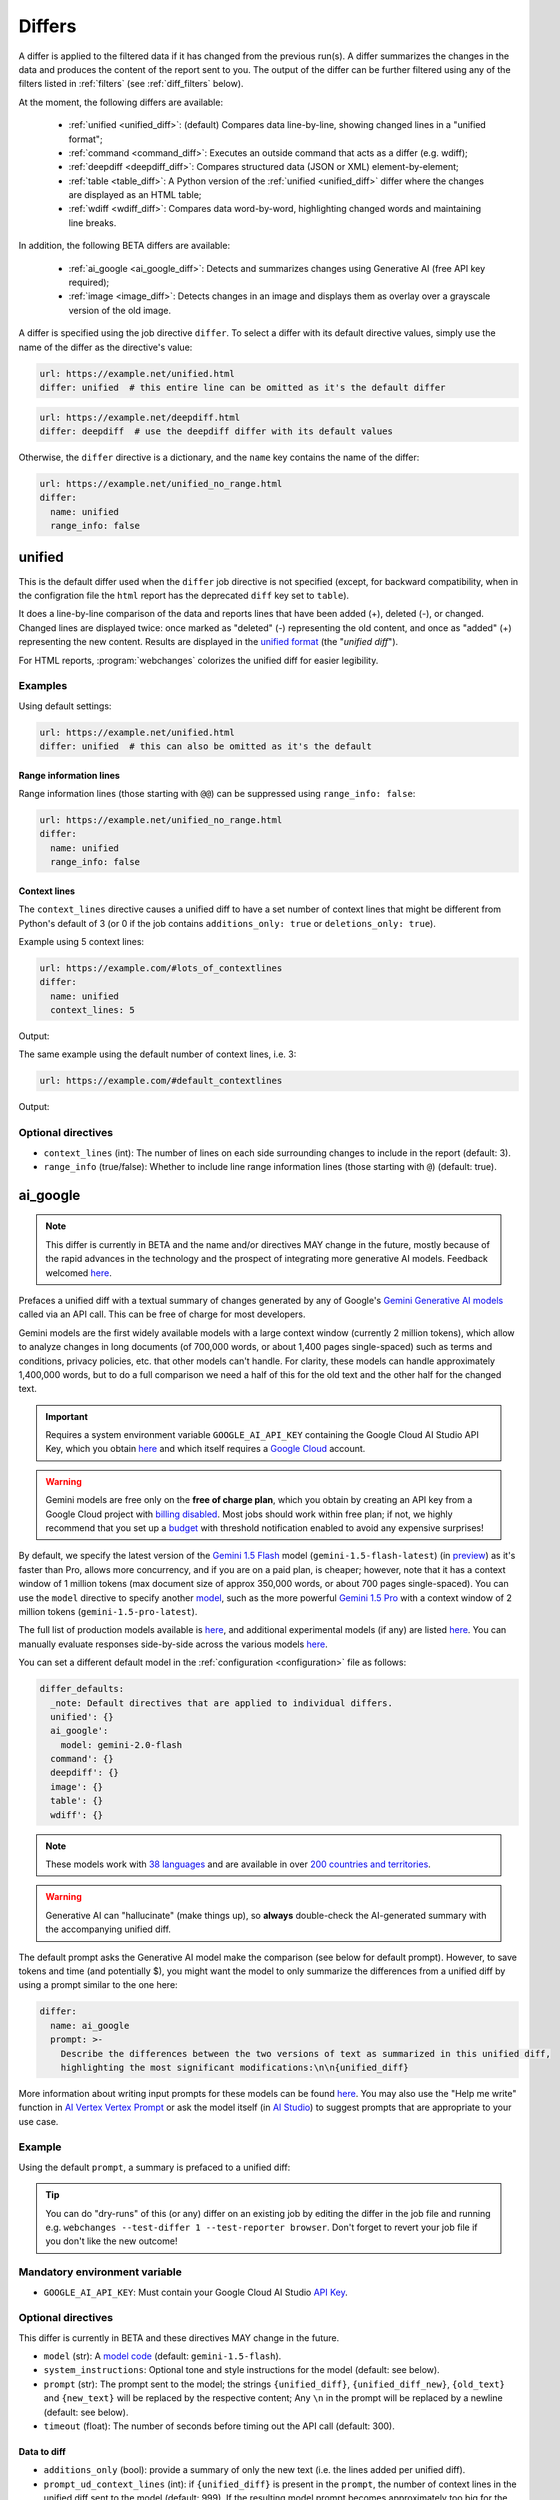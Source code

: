 .. role:: additions
    :class: additions
.. role:: deletions
    :class: deletions

.. _differs:

==================
Differs
==================
A differ is applied to the filtered data if it has changed from the previous run(s). A differ summarizes the changes in
the data and produces the content of the report sent to you. The output of the differ can be further filtered using any
of the filters listed in :ref:`filters` (see :ref:`diff_filters` below).

.. To convert the "webchanges --features" output, use:
   webchanges --features | sed -e 's/^  \* \(.*\) - \(.*\)$/- **\1**: \2/'

At the moment, the following differs are available:

  - :ref:`unified <unified_diff>`: (default) Compares data line-by-line, showing changed lines in a "unified format";
  - :ref:`command <command_diff>`: Executes an outside command that acts as a differ (e.g. wdiff);
  - :ref:`deepdiff <deepdiff_diff>`: Compares structured data (JSON or XML) element-by-element;
  - :ref:`table <table_diff>`: A Python version of the :ref:`unified <unified_diff>` differ where the changes are
    displayed as an HTML table;
  - :ref:`wdiff <wdiff_diff>`: Compares data word-by-word, highlighting changed words and maintaining line breaks.

In addition, the following BETA differs are available:

  - :ref:`ai_google <ai_google_diff>`: Detects and summarizes changes using Generative AI (free API key required);
  - :ref:`image <image_diff>`: Detects changes in an image and displays them as overlay over a grayscale version of the
    old image.


A differ is specified using the job directive ``differ``. To select a differ with its default directive values, simply
use the name of the differ as the directive's value:

.. code-block:: yaml

   url: https://example.net/unified.html
   differ: unified  # this entire line can be omitted as it's the default differ

.. code-block:: yaml

   url: https://example.net/deepdiff.html
   differ: deepdiff  # use the deepdiff differ with its default values


Otherwise, the ``differ`` directive is a dictionary, and the ``name`` key contains the name of the differ:

.. code-block:: yaml

   url: https://example.net/unified_no_range.html
   differ:
     name: unified
     range_info: false


.. _unified_diff:

unified
-------
This is the default differ used when the ``differ`` job directive is not specified (except, for backward compatibility,
when in the configration file the ``html`` report has the deprecated ``diff`` key set to ``table``).

It does a line-by-line comparison of the data  and reports lines that have been added (:additions:`+`), deleted
(:deletions:`-`), or changed. Changed lines are displayed twice: once marked as "deleted" (:deletions:`-`)
representing the old content, and once as "added" (:additions:`+`) representing the new content. Results are
displayed in the `unified format <https://en.wikipedia.org/wiki/Diff#Unified_format>`__ (the "*unified diff*").

For HTML reports, :program:`webchanges` colorizes the unified diff for easier legibility.

Examples
````````
Using default settings:

.. code-block:: yaml

   url: https://example.net/unified.html
   differ: unified  # this can also be omitted as it's the default


Range information lines
:::::::::::::::::::::::

Range information lines (those starting with ``@@``) can be suppressed using ``range_info: false``:

.. code-block:: yaml

   url: https://example.net/unified_no_range.html
   differ:
     name: unified
     range_info: false

.. _contextlines:

Context lines
:::::::::::::

The ``context_lines`` directive causes a unified diff to have a set number of context lines that might be different from
Python's default of 3 (or 0 if the job contains ``additions_only: true`` or ``deletions_only: true``).

Example using 5 context lines:

.. code-block:: yaml

   url: https://example.com/#lots_of_contextlines
   differ:
     name: unified
     context_lines: 5

Output:

.. raw:: html

  <embed>
  <div class="output-box-mono">---------------------------------------------------------------------------
  CHANGED: https://example.com/#lots_of_contextlines
  ---------------------------------------------------------------------------
  --- @   Sat, 01 Oct 2020 00:00:00 +0000
  ... @   Sat, 01 Oct 2020 01:00:00 +0000
  @@ -1,15 +1,15 @@
   This is line 10
   This is line 11
   This is line 12
   This is line 13
   This is line 14
  -This is line 15
  +This is line fifteen
   This is line 16
   This is line 17
   This is line 18
   This is line 19
   This is line 20
  </div>
  <embed>

The same example using the default number of context lines, i.e. 3:

.. code-block:: yaml

   url: https://example.com/#default_contextlines

Output:

.. raw:: html

   <embed>
   <div class="output-box-mono">---------------------------------------------------------------------------
   CHANGED: https://example.com/#default_contextlines
   ---------------------------------------------------------------------------
   --- @   Sat, 01 Oct 2020 00:00:00 +0000
   ... @   Sat, 01 Oct 2020 01:00:00 +0000
   @@ -1,15 +1,15 @@
    This is line 12
    This is line 13
    This is line 14
   -This is line 15
   +This is line fifteen
    This is line 16
    This is line 17
    This is line 18
   </div>
   <embed>

Optional directives
```````````````````
* ``context_lines`` (int): The number of lines on each side surrounding changes to include in the report (default: 3).
* ``range_info`` (true/false): Whether to include line range information lines (those starting with ``@``) (default:
  true).

.. versionchanged:: 3.21
   Became a standalone differ. Added the ``range_info`` and ``context_line`` directives, the latter replacing the
   job directive ``contextlines`` (added in version 3.0).


.. _ai_google_diff:

ai_google
---------
.. versionadded:: 3.21
   as BETA.

.. note:: This differ is currently in BETA and the name and/or directives MAY change in the future, mostly because of
   the rapid advances in the technology and the prospect of integrating more generative AI models. Feedback welcomed
   `here <https://github.com/mborsetti/webchanges/discussions>`__.

Prefaces a unified diff with a textual summary of changes generated by any of Google's `Gemini Generative AI
models <https://ai.google.dev/gemini-api/docs/models/gemini>`__ called via an API call. This can be free of charge
for most developers.

Gemini models are the first widely available models with a large context window (currently 2 million tokens),
which allow to analyze changes in long documents (of 700,000 words, or about 1,400 pages single-spaced) such as terms
and conditions, privacy policies, etc. that other models can't handle. For clarity, these models can handle
approximately 1,400,000 words, but to do a full comparison we need a half of this for the old text and the other
half for the changed text.

.. important:: Requires a system environment variable ``GOOGLE_AI_API_KEY`` containing the Google Cloud AI Studio
   API Key, which you obtain `here <https://aistudio.google.com/app/apikey>`__ and which itself requires a `Google
   Cloud <https://cloud.google.com/>`__ account.

.. warning:: Gemini models are free only on the **free of charge plan**, which you obtain by creating an API key
   from a Google Cloud project with `billing disabled
   <https://cloud.google.com/billing/docs/how-to/modify-project#disable_billing_for_a_project>`__. Most jobs should
   work within free plan; if not, we highly recommend that you set up a `budget
   <https://console.cloud.google.com/billing/01457C-2ABCC1-8A6144/budgets>`__ with threshold notification enabled to
   avoid any expensive surprises!

By default, we specify the latest version of the `Gemini 1.5 Flash
<https://ai.google.dev/gemini-api/docs/models/gemini#gemini-1.5-flash>`__ model (``gemini-1.5-flash-latest``)
(in `preview <https://cloud.google.com/products?hl=en#product-launch-stages>`__) as it's faster than Pro, allows
more concurrency, and if you are on a paid plan, is cheaper; however, note that it has a context window of 1 million
tokens (max document size of approx 350,000 words, or about 700 pages single-spaced). You can use the ``model``
directive to specify another `model <https://ai.google.dev/models/gemini>`__, such as the more powerful `Gemini 1.5
Pro <https://ai.google.dev/gemini-api/docs/models/gemini#gemini-1.5-pro>`__ with a context window of 2
million tokens (``gemini-1.5-pro-latest``).

The full list of production models available is `here <https://ai.google.dev/gemini-api/docs/models/gemini>`__, and
additional experimental models (if any) are listed `here
<https://ai.google.dev/gemini-api/docs/models/experimental-models>`__. You can manually evaluate responses side-by-side
across the various models `here <https://aistudio.google.com/app/prompts/new_comparison>`__.

You can set a different default model in the :ref:`configuration <configuration>` file as follows:

.. code-block:: yaml

   differ_defaults:
     _note: Default directives that are applied to individual differs.
     unified': {}
     ai_google':
       model: gemini-2.0-flash
     command': {}
     deepdiff': {}
     image': {}
     table': {}
     wdiff': {}


.. note:: These models work with `38 languages
   <https://ai.google.dev/gemini-api/docs/models/gemini#available-languages>`__ and are available in over `200 countries
   and territories <https://ai.google.dev/gemini-api/docs/available-regions>`__.

.. To improve speed and reduce the number of tokens, by default we generate a separate, complete, unified diff which we
   feed to the Generative AI model to summarize. See below for a custom prompt that instead feeds both the old data and
   the new data to the model asking it to make the comparison.

.. warning:: Generative AI can "hallucinate" (make things up), so **always** double-check the AI-generated summary with
   the accompanying unified diff.

The default prompt asks the Generative AI model make the comparison (see below for default prompt). However, to save
tokens and time (and potentially $), you might want the model to only summarize the differences from a unified diff
by using a prompt similar to the one here:

.. code-block to column ~103 only; beyond has horizontal scroll bar
   1234567890123456789012345678901234567890123456789012345678901234567890123456789012345678901234567890123

.. code-block:: yaml

   differ:
     name: ai_google
     prompt: >-
       Describe the differences between the two versions of text as summarized in this unified diff,
       highlighting the most significant modifications:\n\n{unified_diff}

More information about writing input prompts for these models can be found `here
<https://ai.google.dev/gemini-api/docs/prompting-intro>`__. You may also use the "Help me write"
function in `AI Vertex Vertex Prompt <https://console.cloud.google.com/vertex-ai/studio/freeform>`__ or
ask the model itself (in `AI Studio <https://aistudio.google.com/>`__) to suggest prompts that are appropriate to your
use case.

Example
```````
Using the default ``prompt``, a summary is prefaced to a unified diff:

.. raw:: html

   <embed>
     <div class="output-box">
     The new version simply updates the time from 00:00:00 UTC to 01:00:00 UTC. This represents a difference of 1 hour.<br><br>
     <table style="border-collapse:collapse">
     <tr><td style="font-family:monospace;color:darkred">--- @ Sat, 01 Oct 2020 00:00:00 +0000</td></tr>
     <tr><td style="font-family:monospace;color:darkgreen">+++ @ Sat, 01 Oct 2020 01:00:00 +0000</td></tr>
     <tr><td style="background-color:#fbfbfb">@@ -1 +1 @@</td></tr>
     <tr style="background-color:#fff0f0;color:#9c1c1c;text-decoration:line-through">
       <td>Sat Oct 1 00:00:00 UTC 2020</td>
     </tr>
     <tr style="background-color:#d1ffd1;color:#082b08"><td>Sat Oct 1 01:00:00 UTC 2020</td></tr>
     </table>
     <i><small>
     ---<br>
     Summary generated by Google Generative AI (differ directive(s): model=gemini-1.5-flash-latest)
     </small></i>
     </div>
   </embed>

.. tip:: You can do "dry-runs" of this (or any) differ on an existing job by editing the differ in the job file and
   running e.g. ``webchanges --test-differ 1 --test-reporter browser``. Don't forget to revert your job file if you
   don't like the new outcome!

Mandatory environment variable
``````````````````````````````
* ``GOOGLE_AI_API_KEY``: Must contain your Google Cloud AI Studio `API Key <https://aistudio.google.com/app/apikey>`__.

Optional directives
```````````````````
This differ is currently in BETA and these directives MAY change in the future.

.. model default is retrievable from
   https://generativelanguage.googleapis.com/v1beta/models/gemini-1.5-pro-latest?key=$GOOGLE_AI_API_KEY

* ``model`` (str): A `model code <https://ai.google.dev/gemini-api/docs/models/gemini>`__ (default:
  ``gemini-1.5-flash``).
* ``system_instructions``: Optional tone and style instructions for the model (default: see below).
* ``prompt`` (str): The prompt sent to the model; the strings ``{unified_diff}``, ``{unified_diff_new}``,
  ``{old_text}`` and ``{new_text}`` will be replaced by the respective content; Any ``\n`` in the prompt will be
  replaced by a newline (default: see below).
* ``timeout`` (float): The number of seconds before timing out the API call (default: 300).

Data to diff
::::::::::::

* ``additions_only`` (bool): provide a summary of only the new text (i.e. the lines added per unified diff).
* ``prompt_ud_context_lines`` (int): if ``{unified_diff}`` is present in the ``prompt``, the number of context lines in
  the unified diff sent to the model (default: 999). If the resulting model prompt becomes approximately
  too big for the model to handle, the unified diff will be recalculated with the default number of context lines (3).
  Note that this unified diff is a different one than the diff included in the report itself.

Model tuning
::::::::::::

* ``temperature`` (float between 0.0 and 1.0): The model's Temperature parameter, which controls randomness; higher
  values increase diversity (default: 0.0).
* ``top_k`` (int of 1 or greater): The model's TopK parameter, i.e. k most likely next tokens to sample from at
  each step. Lower k focuses on higher probability tokens (default: model-dependent, but typically 1; see
  `model documentation <https://ai.google.dev/gemini-api/docs/models/gemini>`__).
* ``top_p`` (float between 0.0 and 1.0): The model's TopP parameter, or the cumulative probability cutoff for token
  selection. Lower p means sampling from a smaller, more top-weighted nucleus and reduces diversity (default:
  model-dependent, but typically 0.95 or 1.0; see `model documentation
  <https://ai.google.dev/gemini-api/docs/models/gemini>`__).
* ``tools`` (list): Data passed on to the API's 'tool' field, for example to ground the response (see `here
  <https://ai.google.dev/api/caching#Tool>`__).

.. note:: You can learn about Temperature, TopK and TopP parameters `here
   <https://ai.google.dev/gemini-api/docs/models/generative-models#model-parameters>`__. In general, temperature
   increases creativity and diversity in phrasing variety, while top-p and top-k influences variety of individual
   words with low values leading to potentially repetitive summaries. The only way to get these "right" is through
   experimentation with actual data, as the results are highly dependent on the input and subjective to your personal
   preferences.

Underlying unified diff
:::::::::::::::::::::::

* ``unified`` (dict): Directives passed to :ref:`unified differ <unified_diff>`, which prepares the unified diff
  attached to this report.  Example:

.. code-block:: yaml

   command: date
   differ:
     name: ai_google
     unified:
       context_lines: 5
       range_info: false


Default system instructions and prompts:
::::::::::::::::::::::::::::::::::::::::

Special variables for prompt
............................
When present in the prompt text, the following will be replaced:

* ``{old_text}``: Replaced with the old text.
* ``{new_text}``: Replaced with the new (currently retrieved) text.
* ``{unified_diff}``: Replaced with a unified_diff, with 999 context lines unless changed by
  ``prompt_ud_context_lines`` (see above).
* ``{unified_diff_new}`` Replaced with the added lines from the unified_diff, with the initial ``+`` stripped
  (e.g. roughly the new text).


Default
.......

System instructions
'''''''''''''''''''
   You are a skilled journalist tasked with analyzing two versions of a text and summarizing the key differences in
   meaning between them. The audience for your summary is already familiar with the text's content, so you can focus on
   the most significant changes.

   **Instructions:**

   1. Carefully examine the old version of the text, provided within the ``<old_version>`` and ``</old_version>`` tags.
   2. Carefully examine the new version of the text, provided within the ``<new_version>` and ``</new_version>`` tags.
   3. Compare the two versions, identifying areas where the meaning differs. This includes additions, removals, or
      alterations that change the intended message or interpretation.
   4. Ignore changes that do not affect the overall meaning, even if the wording has been modified.
   5. Summarize the identified differences, excluding those ignores, in a clear and concise manner, explaining how the
      meaning has shifted or evolved in the new version compared to the old version only when necessary. Be specific
      and provide examples to illustrate your points when needed.
   6. If there are only additions to the text, then summarize the additions.
   7. Use Markdown formatting to structure your summary effectively. Use headings, bullet points, and other Markdown
      elements as needed to enhance readability.
   8. Restrict your analysis and summary to the information provided within the ``<old_version>`` and ``<new_version>``
      tags. Do not introduce external information or assumptions.

Prompt
''''''
   <old_version>
   {old_text}
   </old_version>

   <new_version>
   {new_text}
   </new_version>


With ``additions_only``
.......................

System instructions
'''''''''''''''''''
   You are a skilled journalist. Your task is to summarize the provided text in a clear and concise manner.  Restrict
   your analysis and summary *only* to the text provided. Do not introduce any external information or assumptions.

   Format your summary using Markdown. Use headings, bullet points, and other Markdown elements where appropriate to
   create a well-structured and easily readable summary.

Prompt
''''''
   {unified_diff_new}


.. versionchanged:: 3.25
   ``old_data`` and ``new_data`` fields in prompt renamed to ``old_text`` and ``new_text``.  Added ``additions_only``
   subdirective.



.. _command_diff:

command
-------
Call an external differ (e.g. wdiff). The old data and new data are written to a temporary file, and the names of the
two files are appended to the command. The external program will have to exit with a status of 0 if no differences
were found, a status of 1 if any differences were found, or any other status for any error.

If ``wdiff`` is called, its output will be colorized when displayed on stdout (typically a screen) and for HTML
reports. However, we recommend you use the built-in :ref:`wdiff_diff` differ instead.

For increased legibility, the differ directive ``name`` is not required (``command`` is sufficient).

Example
```````

.. code-block:: yaml

   url: https://example.net/command.html
   differ:
     command: python mycustomscript.py

.. note:: See :ref:`this note <important_note_for_command_jobs>` for the file security settings required to
   run jobs with this differ in Linux.

.. versionchanged:: 3.21
   Was previously a job sub-directive by the name of ``diff_tool``.

.. _deepdiff_diff:

deepdiff
--------
.. versionadded:: 3.21

Inspects structured data (JSON or XML) on an element by element basis and reports which elements have changed, using a
customized report based on deepdiff's library `DeepDiff
<https://zepworks.com/deepdiff/current/diff.html#module-deepdiff.diff>`__ module.

Examples
````````

.. code-block:: yaml

   url: https://example.net/deepdiff_json.html
   differ: deepdiff  # defaults to json data


.. code-block:: yaml

   url: https://example.net/deepdiff_xml_ignore_oder.html
   differ:
     name: deepdiff
     data_type: xml
     ignore_order: true

Output:

.. raw:: html

   <embed>
   <div class="output-box-mono">Differ: deepdiff for json
   <span style="color:darkred">Old 01 Oct 2020 00:00:00 +0000</span>
   <span style="color:darkgreen">New 01 Oct 2020 01:00:00 +0000</span>
   • Type of [&#39;Items&#39;][0][&#39;<wbr>CurrentInventory&#39;] changed from int to NoneType and value changed from <span style="background-color:#fff0f0;color:#9c1c1c;text-decoration:line-through">&quot;1&quot;</span> to <span style="background-color:#d1ffd1;color:#082b08">None</span>.
   • Type of [&#39;Items&#39;][0][&#39;<wbr>Description&#39;] changed from str to NoneType and value changed from <span style="background-color:#fff0f0;color:#9c1c1c;text-decoration:line-through">&quot;Gadget&quot;</span> to <span style="background-color:#d1ffd1;color:#082b08">None</span>.
   </div>
   </embed>


Optional directives
```````````````````
* ``data_type`` (``json`` or ``xml``): The type of data being analyzed (default: ``json``).
* ``ignore_order`` (true/false): Whether to ignore the order in which the items have appeared (default: false).
* ``ignore_string_case`` (true/false): Whether to be case-sensitive or not when comparing strings (default: false).
* ``significant_digits`` (int): The number of digits AFTER the decimal point to be used in the comparison (default:
  no limit).

Required packages
`````````````````
To run jobs with this differ, you need to first install :ref:`additional Python packages <optional_packages>` as
follows:

.. code-block:: bash

   pip install --upgrade webchanges[deepdiff]



.. _image_diff:

image
-----
.. versionadded:: 3.21
   As BETA.

.. note:: This differ is currently in BETA, mostly because it's unclear what more needs to be developed, changed or
   parametrized in order to make the differ work with the vast variety of images. Feedback welcomed `here
   <https://github.com/mborsetti/webchanges/discussions>`__.

Highlights changes in an image by overlaying them in yellow on a greyscale version of the original image. Only works
with HTML reports.

Examples
````````

Monitor a URL of an image directly, and see if the image changes:

.. code-block:: yaml

   url: https://sources.example.net/productimage.jpg
   filter:
     - ascii85
   differ:
     name: image
     data_type: ascii85


Extract an image URL from an HTML <img> tag and monitor if this URL changes:

.. code-block:: yaml

   url: https://www.example.net/productpage.html
   filter:
     - xpath: //div[@class="image"]/img/@src
   differ:
     name: image
     data_type: url

Optional directives
```````````````````
This differ is currently in BETA and these directives may change in the future.

* ``data_type`` (``url``, ``filename``, ``ascii85`` or ``base64``): The type of data to process: a link to the image,
  the path to the file containing the image, or the image itself encoded as `Ascii85
  <https://en.wikipedia.org/wiki/Ascii85>`__ or `RFC 4648 <https://datatracker.ietf.org/doc/html/rfc4648.html>`__
  `Base_64 <https://en.wikipedia.org/wiki/Base64>`__ text (default: ``url``).
* ``mse_threshold`` (float): The minimum mean squared error (MSE) between two images to consider them changed;
  requires the package ``numpy`` to be installed (default: 2.5).

.. note:: If you pass a ``url`` or ``filename`` to the differ, it will detect changes only if the url or
  filename changes, not if the image behind the url/filename does; no change will be reported if the url or filename
  changes but the image doesn't. To detect changes in an image when the url or filename doesn't change, build a job
  that captures the image itself encoded in Ascii85 (preferably, see the :ref:`ascii85` filter) or Base64 and set
  ``data_type`` accordingly.

Required packages
`````````````````
To run jobs with this differ, you need to first install :ref:`additional Python packages <optional_packages>` as
follows:

.. code-block:: bash

   pip install --upgrade webchanges[imagediff]

In addition, you can only run it with a default configuration of :program:webchanges:, which installs the
``httpx`` HTTP client library; ``requests`` is not supported.



.. _table_diff:

table
-----
Similar to :ref:`unified <unified_diff>`, it performs a line-by-line comparison and reports lines that have been added,
deleted, or changed, but the HTML table format produced by Python's `difflib.HtmlDiff
<https://docs.python.org/3/library/difflib.html#difflib.HtmlDiff>`__.

Example
```````
.. code-block:: yaml

   url: https://example.net/table.html
   differ: table


Output:

.. raw:: html

   <embed>
     <style>
        .diff { border: 2px solid; }
        .diff_add { color: green; background-color: lightgreen; }
        .diff_sub { color: red; background-color: lightred; }
        .diff_chg { color: orange; background-color: lightyellow; }
     </style>
     <div class="output-box">
     <table class="diff" id="difflib_chg_to0__top" cellspacing="0" cellpadding="0" rules="groups" >
       <colgroup></colgroup> <colgroup></colgroup> <colgroup></colgroup>
       <colgroup></colgroup> <colgroup></colgroup> <colgroup></colgroup>
       <tbody>
       <tr>
         <td class="diff_next" id="difflib_chg_to0__1"><a href="#difflib_chg_to0__0">f</a></td>
         <td class="diff_header" id="from0_1">1</td>
         <td nowrap="nowrap">This&nbsp;line&nbsp;is&nbsp;the&nbsp;same</td>
         <td class="diff_next"><a href="#difflib_chg_to0__0">f</a></td>
         <td class="diff_header" id="to0_1">1</td>
         <td nowrap="nowrap">This&nbsp;line&nbsp;is&nbsp;the&nbsp;same</td>
       </tr>
       <tr>
         <td class="diff_next"><a href="#difflib_chg_to0__1">n</a></td>
         <td class="diff_header" id="from0_2">2</td>
         <td nowrap="nowrap"><span class="diff_sub">This&nbsp;line&nbsp;is&nbsp;in&nbsp;the&nbsp;left&nbsp;file&nbsp;but&nbsp;not&nbsp;the&nbsp;right</span></td>
         <td class="diff_next"><a href="#difflib_chg_to0__1">n</a></td>
         <td class="diff_header"></td>
         <td nowrap="nowrap"></td>
       </tr>
       <tr>
         <td class="diff_next"></td>
         <td class="diff_header" id="from0_3">3</td>
         <td nowrap="nowrap">Another&nbsp;line&nbsp;that&nbsp;is&nbsp;the&nbsp;same</td>
         <td class="diff_next"></td>
         <td class="diff_header" id="to0_2">2</td>
         <td nowrap="nowrap">Another&nbsp;line&nbsp;that&nbsp;is&nbsp;the&nbsp;same</td>
       </tr>
       <tr>
         <td class="diff_next"><a href="#difflib_chg_to0__top">t</a></td>
         <td class="diff_header"></td>
         <td nowrap="nowrap"></td>
         <td class="diff_next"><a href="#difflib_chg_to0__top">t</a></td>
         <td class="diff_header" id="to0_3">3</td>
         <td nowrap="nowrap"><span class="diff_add">This&nbsp;line&nbsp;is&nbsp;in&nbsp;the&nbsp;right&nbsp;file&nbsp;but&nbsp;not&nbsp;the&nbsp;left</span></td>
       </tr>
       </tbody>
    </table>
    </div>
   </embed>

For backwards compatibility, this is the default differ for an ``html`` reporter with the configuration setting
``diff`` (deprecated) set to ``html``.

Example:

.. code-block:: yaml

   url: https://example.net/table.html
   differ: table

Optional directives
```````````````````
* ``tabsize``: Tab stop spacing (default: 8).

.. versionchanged:: 3.21
   Became a standalone differ (previously only accessible through configuration file settings).
   Added the ``tabsize`` directive.


.. _wdiff_diff:

wdiff
-----
.. versionadded:: 3.24

Performs a word-by-word comparison highlighting words that have been added (:additions:`added`) or deleted
(:deletions:`deleted`). Changed words are displayed twice: once marked as "deleted" (:deletions:`deleted`)
representing the old word(s), and the new word(s) as "added" (:additions:`added`). Line breaks are maintained.

It is similar to `GNU's Wdiff <https://www.gnu.org/software/wdiff/>`__, but requires no external dependency.

When unchanged lines are skipped, they are reported using ``@@``. For example, ``@@ 1...22 @@`` means that lines 1 to
22 are skipped from the report as they are unchanged.

Example
```````

.. code-block:: yaml

   command: The time now is %time% UTC  # Windows
   differ: wdiff

Output:

.. raw:: html

   <embed>
     <div class="output-box">
     <span style="font-family:monospace">Differ: wdiff<br>
     <span style="color:darkred">--- @ Sat, 01 Oct 2020 00:00:00 +0000</span><br>
     <span style="color:darkgreen">+++ @ Sat, 01 Oct 2020 01:00:00 +0000</span><br>
     The time now is <span style="background-color:#fff0f0;color:#9c1c1c;text-decoration:line-through">
     00:00:00.00</span>
     <span style="background-color:#d1ffd1;color:#082b08">01:00:00.00</span> UTC</span>
     <hr style="margin-top:0.5em;margin-bottom:0.5em">
     <span style="font-style:italic">Checked 1 source in 0.1 seconds with <a href="https://pypi.org/project/webchanges/" target="_blank">webchanges</a>.</span>
     </div>
   </embed>

Optional directives
```````````````````
* ``context_lines``: The number of context lines on each side of changes to provide surrounding content to
  better understand the changes (default: 3).
* ``range_info``: Include range information lines for unreported lines (default: true).
